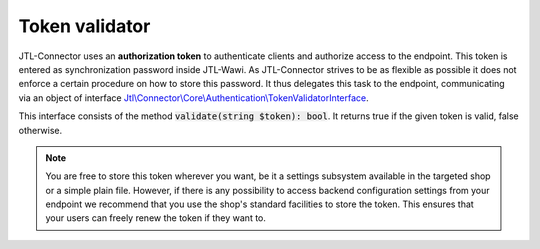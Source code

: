 .. _token-validator:

Token validator
===============

JTL-Connector uses an **authorization token** to authenticate clients and authorize access to the endpoint.
This token is entered as synchronization password inside JTL-Wawi.
As JTL-Connector strives to be as flexible as possible it does not enforce a certain procedure on how to store this password.
It thus delegates this task to the endpoint, communicating via an object of interface `Jtl\\Connector\\Core\\Authentication\\TokenValidatorInterface <https://github.com/jtl-software/connector-core/blob/develop/src/Authentication/TokenValidatorInterface.php>`_.

This interface consists of the method :code:`validate(string $token): bool`. It returns true if the given token is valid, false otherwise.

.. note::
    You are free to store this token wherever you want, be it a settings subsystem available in the targeted shop or a simple plain file.
    However, if there is any possibility to access backend configuration settings from your endpoint we recommend that you use the shop's standard facilities to store the token.
    This ensures that your users can freely renew the token if they want to.

